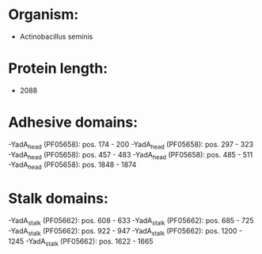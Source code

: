 * Organism:
- Actinobacillus seminis
* Protein length:
- 2088
* Adhesive domains:
-YadA_head (PF05658): pos. 174 - 200
-YadA_head (PF05658): pos. 297 - 323
-YadA_head (PF05658): pos. 457 - 483
-YadA_head (PF05658): pos. 485 - 511
-YadA_head (PF05658): pos. 1848 - 1874
* Stalk domains:
-YadA_stalk (PF05662): pos. 608 - 633
-YadA_stalk (PF05662): pos. 685 - 725
-YadA_stalk (PF05662): pos. 922 - 947
-YadA_stalk (PF05662): pos. 1200 - 1245
-YadA_stalk (PF05662): pos. 1622 - 1665


